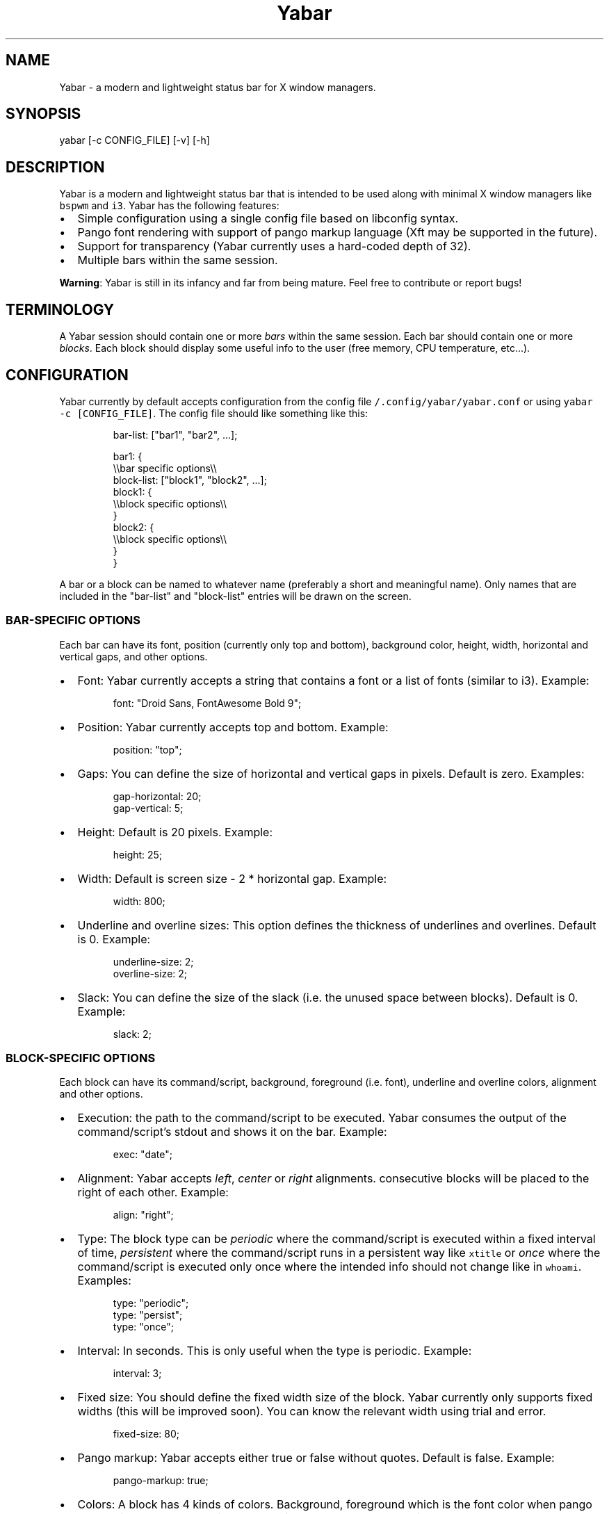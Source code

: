 .TH Yabar
.SH NAME
Yabar \- a modern and lightweight status bar for X window managers.

.SH SYNOPSIS
.PP
yabar [-c CONFIG_FILE] [-v] [-h]

.SH DESCRIPTION
.PP
Yabar is a modern and lightweight status bar that is intended to be used along with minimal X window managers like \fB\fCbspwm\fR and \fB\fCi3\fR\&. Yabar has the following features:
.IP \(bu 2
Simple configuration using a single config file based on libconfig syntax.
.IP \(bu 2
Pango font rendering with support of pango markup language (Xft may be supported in the future).
.IP \(bu 2
Support for transparency (Yabar currently uses a hard\-coded depth of 32).
.IP \(bu 2
Multiple bars within the same session.

.PP
\fBWarning\fP: Yabar is still in its infancy and far from being mature. Feel free to contribute or report bugs!

.SH TERMINOLOGY
.PP
A Yabar session should contain one or more \fIbars\fP within the same session. Each bar should contain one or more \fIblocks\fP\&. Each block should display some useful info to the user (free memory, CPU temperature, etc...).

.SH CONFIGURATION
.PP
Yabar currently by default accepts configuration from the config file \fB\fC\~/.config/yabar/yabar.conf\fR or using \fB\fCyabar \-c [CONFIG\_FILE]\fR\&. The config file should like something like this:

.PP
.RS

.nf
bar\-list: ["bar1", "bar2", ...];

bar1: {
    \\\\bar specific options\\\\
    block\-list: ["block1", "block2", ...];
    block1: {
        \\\\block specific options\\\\
    }
    block2: {
        \\\\block specific options\\\\
    }
}

.fi
.RE

.PP
A bar or a block can be named to whatever name (preferably a short and meaningful name). Only names that are included in the "bar\-list" and "block\-list" entries will be drawn on the screen.

.SS BAR\-SPECIFIC OPTIONS
.PP
Each bar can have its font, position (currently only top and bottom), background color, height, width, horizontal and vertical gaps, and other options.
.IP \(bu 2
Font: Yabar currently accepts a string that contains a font or a list of fonts (similar to i3). Example:
.PP
.RS

.nf
font: "Droid Sans, FontAwesome Bold 9";

.fi
.RE
.IP \(bu 2
Position: Yabar currently accepts top and bottom. Example:
.PP
.RS

.nf
position: "top";

.fi
.RE
.IP \(bu 2
Gaps: You can define the size of horizontal and vertical gaps in pixels. Default is zero. Examples:
.PP
.RS

.nf
gap\-horizontal: 20;
gap\-vertical: 5;

.fi
.RE
.IP \(bu 2
Height: Default is 20 pixels. Example:
.PP
.RS

.nf
height: 25;

.fi
.RE
.IP \(bu 2
Width: Default is screen size - 2 * horizontal gap. Example:
.PP
.RS

.nf
width: 800;

.fi
.RE
.IP \(bu 2
Underline and overline sizes: This option defines the thickness
of underlines and overlines. Default is 0. Example:
.PP
.RS

.nf
underline\-size: 2;
overline\-size: 2;

.fi
.RE
.IP \(bu 2
Slack: You can define the size of the slack (i.e. the unused space between blocks). Default is 0. Example:
.PP
.RS

.nf
slack: 2;

.fi
.RE

.SS BLOCK\-SPECIFIC OPTIONS
.PP
Each block can have its command/script, background, foreground (i.e. font), underline and overline colors, alignment and other options.
.IP \(bu 2
Execution: the path to the command/script to be executed. Yabar consumes the output of the command/script's stdout and shows it on the bar. Example:
.PP
.RS

.nf
exec: "date";

.fi
.RE
.IP \(bu 2
Alignment: Yabar accepts \fIleft\fP, \fIcenter\fP or \fIright\fP alignments. consecutive blocks will be placed to the right of each other. Example:
.PP
.RS

.nf
align: "right";

.fi
.RE
.IP \(bu 2
Type: The block type can be \fIperiodic\fP where the command/script is executed within a fixed interval of time, \fIpersistent\fP where the command/script runs in a persistent way like \fB\fCxtitle\fR or \fIonce\fP where the command/script is executed only once where the intended info should not change like in \fB\fCwhoami\fR\&. Examples:
.PP
.RS

.nf
type: "periodic";
type: "persist";
type: "once";

.fi
.RE
.IP \(bu 2
Interval: In seconds. This is only useful when the type is periodic. Example:
.PP
.RS

.nf
interval: 3;

.fi
.RE
.IP \(bu 2
Fixed size: You should define the fixed width size of the block. Yabar currently only supports fixed widths (this will be improved soon). You can know the relevant width using trial and error.
.PP
.RS

.nf
fixed\-size: 80;

.fi
.RE
.IP \(bu 2
Pango markup: Yabar accepts either true or false without quotes. Default is false. Example:
.PP
.RS

.nf
pango\-markup: true;

.fi
.RE
.IP \(bu 2
Colors: A block has 4 kinds of colors. Background, foreground which is the font color when pango markup is not used, underline and overline. Colors are accepted in hex RRGGBB and AARRGGBB representations. Examples:
.PP
.RS

.nf
foreground\-color\-rgb    : 0xeeeeee;
background\-color\-argb   : 0x1dc93582;
underline\-color\-rgb     : 0x1d1d1d;
overline\-color\-argb     : 0xf0642356;

.fi
.RE

.PP
Note that the values are integers and not double\-quoted strings.
.IP \(bu 2
Pointer commands: invoke a command/script upon a mouse button pressing. You have 5 buttons that are usually represent left click, right click, middle click, scroll up and scroll down respectively but this may not be the case for everyone. Examples:
.PP
.RS

.nf
command\-button1: "pavucontrol";
command\-button4: "pactl set\-sink\-volume 0 +10%";
command\-button5: "pactl set\-sink\-volume 0 \-10%";

.fi
.RE

.SH TODO
.PP
There is a lot to do, but among the most important things:
.IP \(bu 2
RandR support.
.IP \(bu 2
Automatic size of blocks.
.IP \(bu 2
Internal blocks.

.SH AUTHOR
.PP
George Badawi <geommer at gmail.com>
